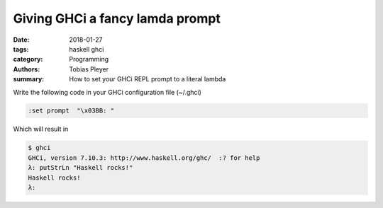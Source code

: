 Giving GHCi a fancy lamda prompt
################################

:date: 2018-01-27
:tags: haskell ghci
:category: Programming
:authors: Tobias Pleyer
:summary: How to set your GHCi REPL prompt to a literal lambda


Write the following code in your GHCi configuration file (~/.ghci)

.. code:: bash

    :set prompt  "\x03BB: "

Which will result in

.. code:: bash

    $ ghci
    GHCi, version 7.10.3: http://www.haskell.org/ghc/  :? for help
    λ: putStrLn "Haskell rocks!"
    Haskell rocks!
    λ:
